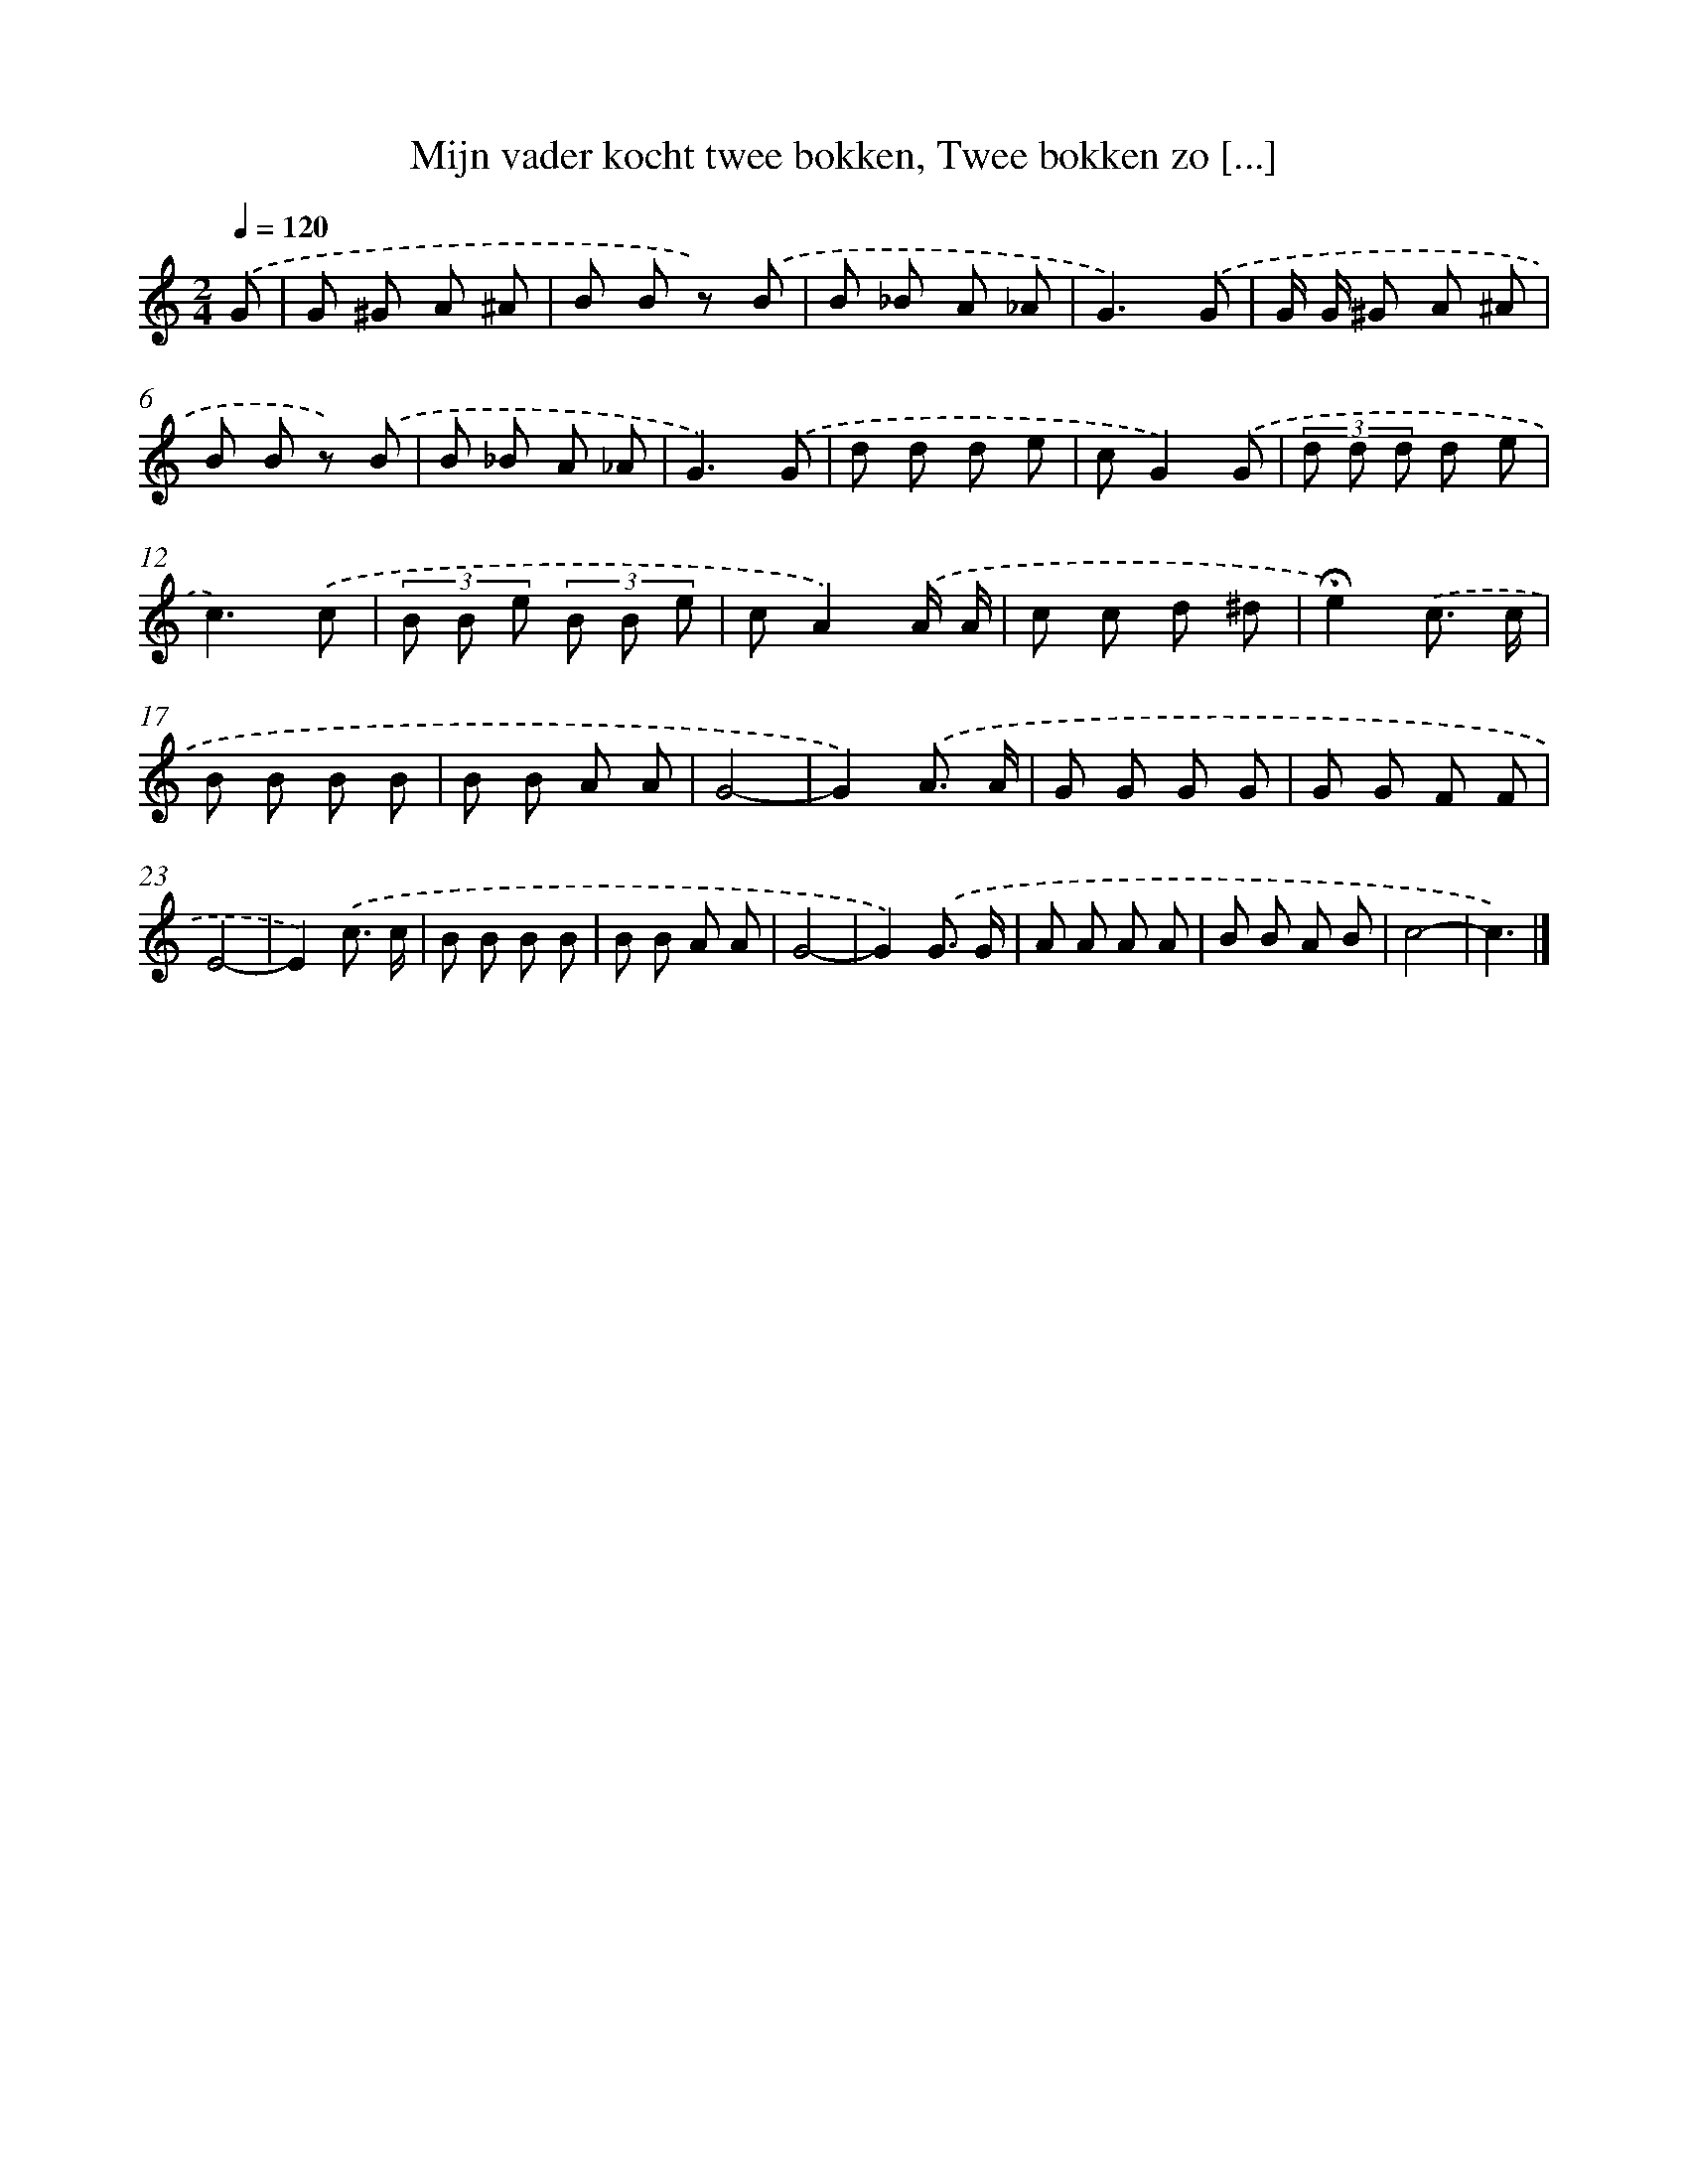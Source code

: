 X: 9534
T: Mijn vader kocht twee bokken, Twee bokken zo [...]
%%abc-version 2.0
%%abcx-abcm2ps-target-version 5.9.1 (29 Sep 2008)
%%abc-creator hum2abc beta
%%abcx-conversion-date 2018/11/01 14:36:57
%%humdrum-veritas 3827670214
%%humdrum-veritas-data 1125404935
%%continueall 1
%%barnumbers 0
L: 1/8
M: 2/4
Q: 1/4=120
K: C clef=treble
.('G [I:setbarnb 1]|
G ^G A ^A |
B B z) .('B |
B _B A _A |
G3).('G |
G/ G/ ^G A ^A |
B B z) .('B |
B _B A _A |
G3).('G |
d d d e |
cG2).('G |
(3d d d d e |
c3).('c |
(3B B e (3B B e |
cA2).('A/ A/ |
c c d ^d |
!fermata!e2).('c3/ c/ |
B B B B |
B B A A |
G4- |
G2).('A3/ A/ |
G G G G |
G G F F |
E4- |
E2).('c3/ c/ |
B B B B |
B B A A |
G4- |
G2).('G3/ G/ |
A A A A |
B B A B |
c4- |
c3) |]
